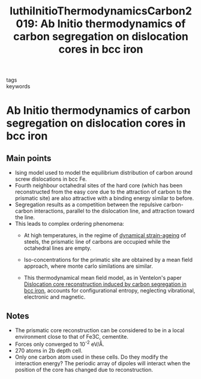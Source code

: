 #+TITLE: luthiInitioThermodynamicsCarbon2019: Ab Initio thermodynamics of carbon segregation on dislocation cores in bcc iron
#+ROAM_KEY: cite:luthiInitioThermodynamicsCarbon2019
- tags ::
- keywords ::

* Ab Initio thermodynamics of carbon segregation on dislocation cores in bcc iron
  :PROPERTIES:
  :Custom_ID: luthiInitioThermodynamicsCarbon2019
  :URL: https://iopscience.iop.org/article/10.1088/1361-651X/ab28d4
  :AUTHOR: Lüthi, B., Berthier, F., Ventelon, L., Legrand, B., Rodney, D., & Willaime, F.
  :NOTER_DOCUMENT: /home/tigany/Zotero/storage/JI72W6JI/Lüthi et al. - 2019 - Ab initio thermodynamics of carbon segregat.pdf
  :NOTER_PAGE:
  :END:


** Main points
   - Ising model used to model the equilibrium distribution of carbon
     around screw dislocations in bcc Fe.
   - Fourth neighbour octahedral sites of the hard core (which has
     been reconstructed from the easy core due to the attraction of
     carbon to the prismatic site)  are also attractive with a binding
     energy similar to before.
   - Segregation results as a competition between the repulsive
     carbon-carbon interactions, parallel to the dislocation line, and
     attraction toward the line.
   - This leads to complex ordering phenomena:
     - At high temperatures, in the regime of [[file:20210105175322-strain_ageing.org][dynamical strain-ageing]]
       of steels, the prismatic line of carbons are occupied while the
       octahedral lines are empty.
     - Iso-concentrations for the primatic site are obtained by a
       mean field approach, where monte carlo similations are
       similar.

     - This thermodynamical mean field model, as in Ventelon's paper
       [[file:ventelondislocationcorereconstruction2015.org][Dislocation core reconstruction induced by carbon segregation
       in bcc iron]], accounts for configurational entropy, neglecting
       vibrational, electronic and magnetic.

** Notes

   - The prismatic core reconstruction can be considered to be in a
     local environment close to that of Fe3C, cementite.
   - Forces only converged to 10^-2 eV/\AA.
   - 270 atoms in 2b depth cell.
   - Only one carbon atom used in these cells. Do they modify the
     interaction energy? The periodic array of dipoles will interact
     when the position of the core has changed due to reconstruction.
